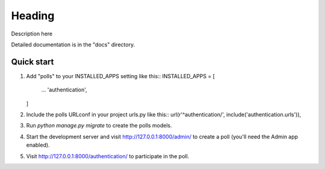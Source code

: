 =====
Heading
=====

Description here

Detailed documentation is in the "docs" directory.

Quick start
-----------

1. Add "polls" to your INSTALLED_APPS setting like this::
   INSTALLED_APPS = [
       ...
       'authentication',
   ]

2. Include the polls URLconf in your project urls.py like this::
   url(r'^authentication/', include('authentication.urls')),

3. Run `python manage.py migrate` to create the polls models.

4. Start the development server and visit http://127.0.0.1:8000/admin/
   to create a poll (you'll need the Admin app enabled).

5. Visit http://127.0.0.1:8000/authentication/ to participate in the poll.